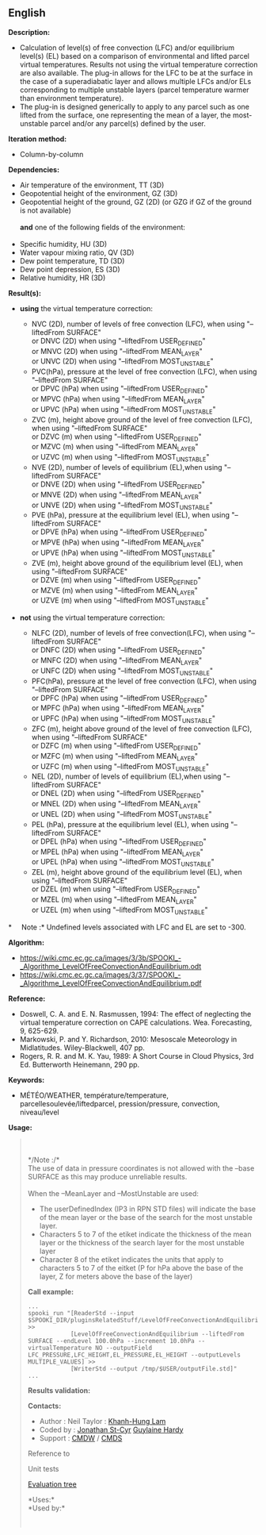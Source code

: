 ** English















*Description:*

- Calculation of level(s) of free convection (LFC) and/or equilibrium
  level(s) (EL) based on a comparison of environmental and lifted parcel
  virtual temperatures. Results not using the virtual temperature
  correction are also available. The plug-in allows for the LFC to be at
  the surface in the case of a superadiabatic layer and allows multiple
  LFCs and/or ELs corresponding to multiple unstable layers (parcel
  temperature warmer than environment temperature).
- The plug-in is designed generically to apply to any parcel such as one
  lifted from the surface, one representing the mean of a layer, the
  most-unstable parcel and/or any parcel(s) defined by the user.

*Iteration method:*

- Column-by-column

*Dependencies:*

- Air temperature of the environment, TT (3D)
- Geopotential height of the environment, GZ (3D)
- Geopotential height of the ground, GZ (2D) (or GZG if GZ of the ground
  is not available)\\
  \\
  *and* one of the following fields of the environment:\\
  \\
- Specific humidity, HU (3D)
- Water vapour mixing ratio, QV (3D)
- Dew point temperature, TD (3D)
- Dew point depression, ES (3D)
- Relative humidity, HR (3D)

*Result(s):*

- *using* the virtual temperature correction:

  - NVC (2D), number of levels of free convection (LFC), when using
    "--liftedFrom SURFACE"\\
    or DNVC (2D) when using "--liftedFrom USER_DEFINED"\\
    or MNVC (2D) when using "--liftedFrom MEAN_LAYER"\\
    or UNVC (2D) when using "--liftedFrom MOST_UNSTABLE"\\
  - PVC(hPa), pressure at the level of free convection (LFC), when using
    "--liftedFrom SURFACE"\\
    or DPVC (hPa) when using "--liftedFrom USER_DEFINED"\\
    or MPVC (hPa) when using "--liftedFrom MEAN_LAYER"\\
    or UPVC (hPa) when using "--liftedFrom MOST_UNSTABLE"\\
  - ZVC (m), height above ground of the level of free convection (LFC),
    when using "--liftedFrom SURFACE"\\
    or DZVC (m) when using "--liftedFrom USER_DEFINED"\\
    or MZVC (m) when using "--liftedFrom MEAN_LAYER"\\
    or UZVC (m) when using "--liftedFrom MOST_UNSTABLE"\\
  - NVE (2D), number of levels of equilibrium (EL),when using
    "--liftedFrom SURFACE"\\
    or DNVE (2D) when using "--liftedFrom USER_DEFINED"\\
    or MNVE (2D) when using "--liftedFrom MEAN_LAYER"\\
    or UNVE (2D) when using "--liftedFrom MOST_UNSTABLE"\\
  - PVE (hPa), pressure at the equilibrium level (EL), when using
    "--liftedFrom SURFACE"\\
    or DPVE (hPa) when using "--liftedFrom USER_DEFINED"\\
    or MPVE (hPa) when using "--liftedFrom MEAN_LAYER"\\
    or UPVE (hPa) when using "--liftedFrom MOST_UNSTABLE"\\
  - ZVE (m), height above ground of the equilibrium level (EL), when
    using "--liftedFrom SURFACE"\\
    or DZVE (m) when using "--liftedFrom USER_DEFINED"\\
    or MZVE (m) when using "--liftedFrom MEAN_LAYER"\\
    or UZVE (m) when using "--liftedFrom MOST_UNSTABLE"\\

- *not* using the virtual temperature correction:

  - NLFC (2D), number of levels of free convection(LFC), when using
    "--liftedFrom SURFACE"\\
    or DNFC (2D) when using "--liftedFrom USER_DEFINED"\\
    or MNFC (2D) when using "--liftedFrom MEAN_LAYER"\\
    or UNFC (2D) when using "--liftedFrom MOST_UNSTABLE"\\
  - PFC(hPa), pressure at the level of free convection (LFC), when using
    "--liftedFrom SURFACE"\\
    or DPFC (hPa) when using "--liftedFrom USER_DEFINED"\\
    or MPFC (hPa) when using "--liftedFrom MEAN_LAYER"\\
    or UPFC (hPa) when using "--liftedFrom MOST_UNSTABLE"\\
  - ZFC (m), height above ground of the level of free convection (LFC),
    when using "--liftedFrom SURFACE"\\
    or DZFC (m) when using "--liftedFrom USER_DEFINED"\\
    or MZFC (m) when using "--liftedFrom MEAN_LAYER"\\
    or UZFC (m) when using "--liftedFrom MOST_UNSTABLE"\\
  - NEL (2D), number of levels of equilibrium (EL),when using
    "--liftedFrom SURFACE"\\
    or DNEL (2D) when using "--liftedFrom USER_DEFINED"\\
    or MNEL (2D) when using "--liftedFrom MEAN_LAYER"\\
    or UNEL (2D) when using "--liftedFrom MOST_UNSTABLE"\\
  - PEL (hPa), pressure at the equilibrium level (EL), when using
    "--liftedFrom SURFACE"\\
    or DPEL (hPa) when using "--liftedFrom USER_DEFINED"\\
    or MPEL (hPa) when using "--liftedFrom MEAN_LAYER"\\
    or UPEL (hPa) when using "--liftedFrom MOST_UNSTABLE"\\
  - ZEL (m), height above ground of the equilibrium level (EL), when
    using "--liftedFrom SURFACE"\\
    or DZEL (m) when using "--liftedFrom USER_DEFINED"\\
    or MZEL (m) when using "--liftedFrom MEAN_LAYER"\\
    or UZEL (m) when using "--liftedFrom MOST_UNSTABLE"\\

*     Note :* Undefined levels associated with LFC and EL are set to
-300.

*Algorithm:*

- [[https://wiki.cmc.ec.gc.ca/images/3/3b/SPOOKI_-_Algorithme_LevelOfFreeConvectionAndEquilibrium.odt]]\\
- [[https://wiki.cmc.ec.gc.ca/images/3/37/SPOOKI_-_Algorithme_LevelOfFreeConvectionAndEquilibrium.pdf]]

*Reference:*

- Doswell, C. A. and E. N. Rasmussen, 1994: The effect of neglecting the
  virtual temperature correction on CAPE calculations. Wea. Forecasting,
  9, 625-629.
- Markowski, P. and Y. Richardson, 2010: Mesoscale Meteorology in
  Midlatitudes. Wiley-Blackwell, 407 pp.
- Rogers, R. R. and M. K. Yau, 1989: A Short Course in Cloud Physics,
  3rd Ed. Butterworth Heinemann, 290 pp.

*Keywords:*

- MÉTÉO/WEATHER, température/temperature, parcellesoulevée/liftedparcel,
  pression/pressure, convection, niveau/level

*Usage:*

#+begin_quote
  \\
  \\
  */Note :/*\\
  The use of data in pressure coordinates is not allowed with the --base
  SURFACE as this may produce unreliable results.\\
  \\
  When the --MeanLayer and --MostUnstable are used:

  - The userDefinedIndex (IP3 in RPN STD files) will indicate the base
    of the mean layer or the base of the search for the most unstable
    layer.\\
  - Characters 5 to 7 of the etiket indicate the thickness of the mean
    layer or the thickness of the search layer for the most unstable
    layer\\
  - Character 8 of the etiket indicates the units that apply to
    characters 5 to 7 of the eitket (P for hPa above the base of the
    layer, Z for meters above the base of the layer)\\

  *Call example:* 

  #+begin_example
        ...
        spooki_run "[ReaderStd --input $SPOOKI_DIR/pluginsRelatedStuff/LevelOfFreeConvectionAndEquilibrium/testsFiles/inputFile.std] >>
                    [LevelOfFreeConvectionAndEquilibrium --liftedFrom SURFACE --endLevel 100.0hPa --increment 10.0hPa --virtualTemperature NO --outputField LFC_PRESSURE,LFC_HEIGHT,EL_PRESSURE,EL_HEIGHT --outputLevels MULTIPLE_VALUES] >>
                    [WriterStd --output /tmp/$USER/outputFile.std]"
        ...
  #+end_example

  *Results validation:*

  *Contacts:*

  - Author : Neil Taylor :
    [[https://wiki.cmc.ec.gc.ca/wiki/User:Lamk][Khanh-Hung Lam]]
  - Coded by : [[https://wiki.cmc.ec.gc.ca/wiki/User:Stcyrj][Jonathan
    St-Cyr]] [[https://wiki.cmc.ec.gc.ca/wiki/User:Hardyg][Guylaine
    Hardy]]
  - Support : [[https://wiki.cmc.ec.gc.ca/wiki/CMDW][CMDW]] /
    [[https://wiki.cmc.ec.gc.ca/wiki/CMDS][CMDS]]

  Reference to
  
  

  Unit tests

  [[file:LevelOfFreeConvectionAndEquilibrium_graph.png][Evaluation
  tree]]

  *Uses:*\\

  *Used by:*\\

  

    
  
#+end_quote
